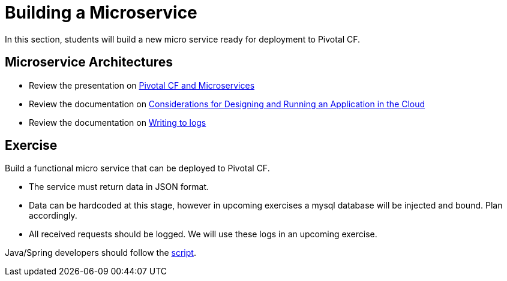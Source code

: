 = Building a Microservice

In this section, students will build a new micro service ready for deployment to Pivotal CF.

== Microservice Architectures

* Review the presentation on link:ArchForCDMicroservices.key[Pivotal CF and Microservices]

* Review the documentation on link:http://docs.pivotal.io/pivotalcf/devguide/deploy-apps/prepare-to-deploy.html[Considerations for Designing and Running an Application in the Cloud]

* Review the documentation on link:http://docs.pivotal.io/pivotalcf/devguide/deploy-apps/streaming-logs.html#writing[Writing to logs]

== Exercise

Build a functional micro service that can be deployed to Pivotal CF.

* The service must return data in JSON format.
* Data can be hardcoded at this stage, however in upcoming exercises a mysql database will be injected and bound.  Plan accordingly.
* All received requests should be logged.  We will use these logs in an upcoming exercise.

Java/Spring developers should follow the link:java-spring-microservice.adoc[script].
